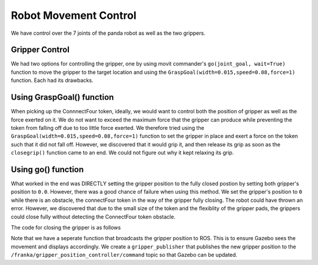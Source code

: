 Robot Movement Control
===============================

We have control over the 7 joints of the panda robot as well as the two grippers. 


Gripper Control
---------------------
We had two options for controlling the gripper, one by using movit commander's ``go(joint_goal, wait=True)`` function to move the gripper to the target location and using the ``GraspGoal(width=0.015,speed=0.08,force=1)`` function. Each had its drawbacks.


Using GraspGoal() function
------------------------------

When picking up the ConnnectFour token, ideally, we would want to control both the position of gripper as well as the force exerted on it. We do not want to exceed the maximum force that the gripper can produce while preventing the token from falling off due to too little force exerted. We therefore tried using the ``GraspGoal(width=0.015,speed=0.08,force=1)`` function to set the gripper in place and exert a force on the token such that it did not fall off. However, we discovered that it would grip it, and then release its grip as soon as the ``closegrip()`` function came to an end. We could not figure out why it kept relaxing its grip.


.. code-block:: python
   :emphasize-lines: 8

	from franka_gripper.msg import GraspAction, GraspGoal

		def closegrip(self, simulation=False, GripOveride=None):
		    rospy.init_node('Franka_gripper_grasp_action')
		    client = actionlib.SimpleActionClient('/franka_gripper/grasp', GraspAction)
		    rospy.loginfo("CONNECTING")
		    client.wait_for_server()
		    action = GraspGoal(width=0.015,speed=0.08,force=1)
		    rospy.loginfo("SENDING ACTION")
		    client.send_goal(action)
		    client.wait_for_result(rospy.Duration.from_sec(5.0))
		    rospy.loginfo("DONE")


Using go() function
------------------------------

What worked in the end was DIRECTLY setting the gripper position to the fully closed postion by setting both gripper's position to ``0.0``. However, there was a good chance of failure when using this method. We set the gripper's position to ``0`` while there is an obstacle, the connectFour token in the way of the gripper fully closing. The robot could have thrown an error. However, we discovered that due to the small size of the token and the flexiblity of the gripper pads, the grippers could close fully without detecting the ConnectFour token obstacle. 


The code for closing the gripper is as follows

.. code-block:: python
   :emphasize-lines: 6


	def closegrip(self, simulation=False, GripOveride=None):
	    ''' Function to open the grip of the robot '''
	    joint_goal = self.group2.get_current_joint_values()
	    joint_goal[0] = 0.0
	    joint_goal[1] = 0.0
	    self.group2.go(joint_goal, wait=True)
	    self.group2.stop()
	    if simulation == True:
	        # For Gazebo simulation
	        if GripOveride == None:
	        	GripOveride = self.GripperSizeExtended
	        gripper_publisher = rospy.Publisher('/franka/gripper_position_controller/command', Float64MultiArray,queue_size=1)
	        gripper_msg = Float64MultiArray()
	        gripper_msg.layout.dim = [MultiArrayDimension('', 2, 1)]
	        gripper_msg.data = [GripOveride, GripOveride]
	        gripper_publisher.publish(gripper_msg)
	        rospy.sleep(0.5)




Note that we have a seperate function that broadcasts the gripper position to ROS. This is to ensure Gazebo sees the movement and displays accordingly. We create a ``gripper_publisher`` that publishes the new gripper position to the ``/franka/gripper_position_controller/command`` topic so that Gazebo can be updated.